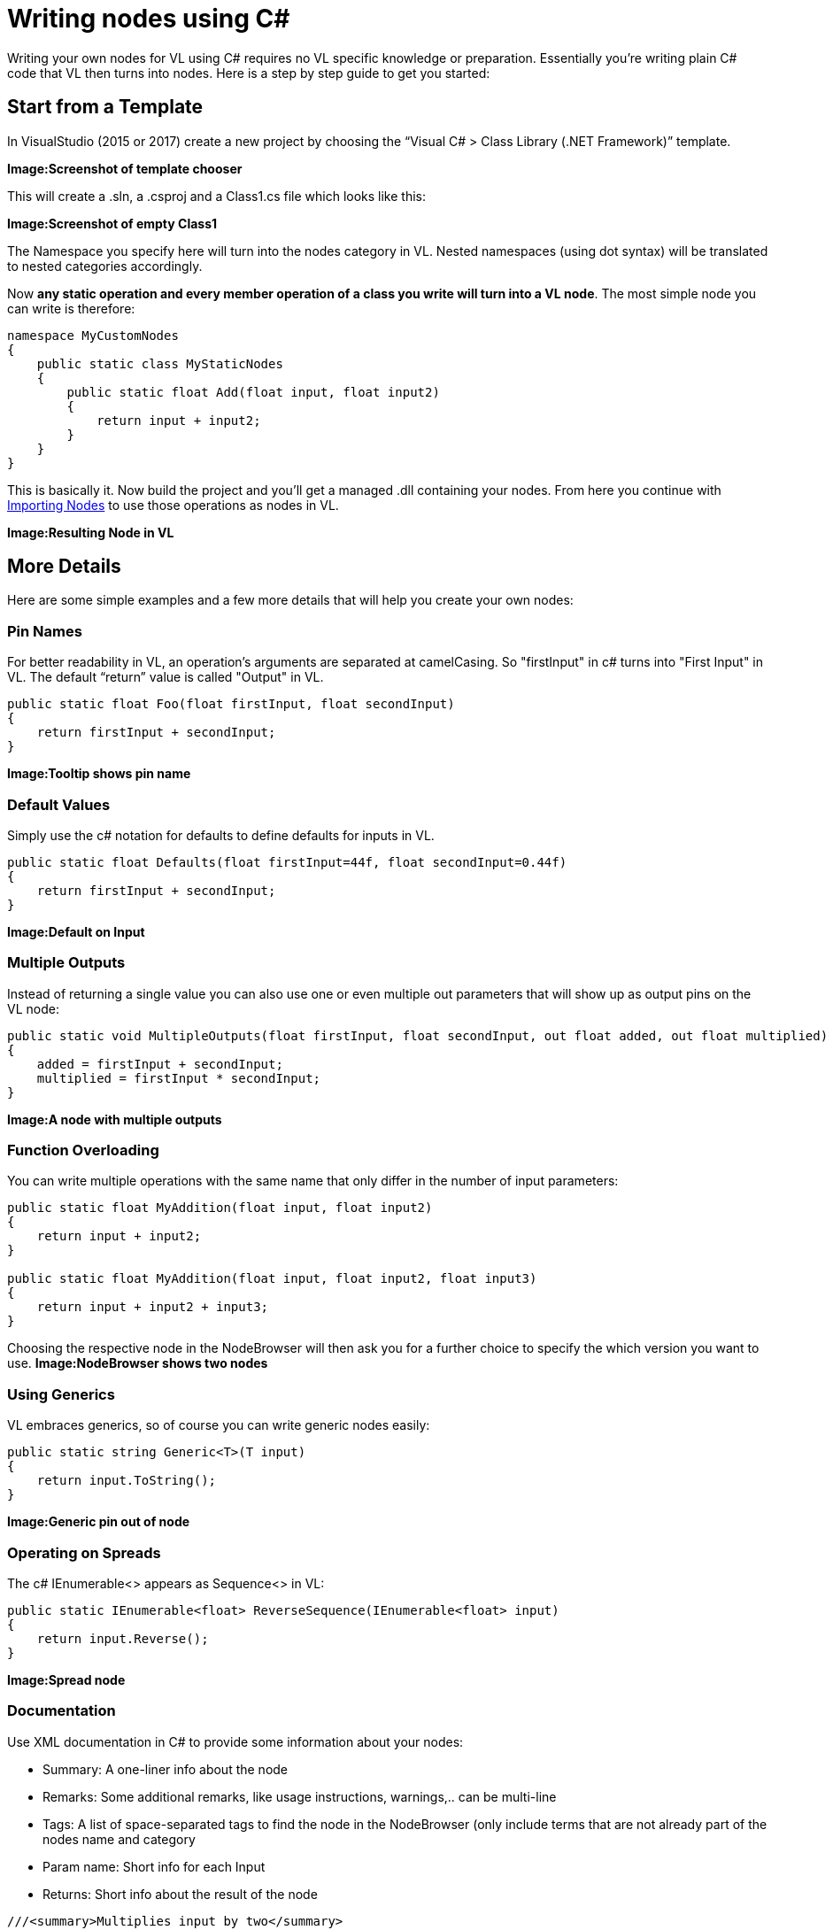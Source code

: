 = Writing nodes using C#

Writing your own nodes for VL using C# requires no VL specific knowledge or preparation. Essentially you’re writing plain C# code that VL then turns into nodes. Here is a step by step guide to get you started:

== Start from a Template
In VisualStudio (2015 or 2017) create a new project by choosing the “Visual C# > Class Library (.NET Framework)” template. 

*Image:Screenshot of template chooser*

This will create a .sln, a .csproj and a Class1.cs file which looks like this:

*Image:Screenshot of empty Class1*

The Namespace you specify here will turn into the nodes category in VL. Nested namespaces (using dot syntax) will be translated to nested categories accordingly. 

Now *any static operation and every member operation of a class you write will turn into a VL node*. The most simple node you can write is therefore:

```csharp
namespace MyCustomNodes
{
    public static class MyStaticNodes
    { 
        public static float Add(float input, float input2)
        {
            return input + input2;
        }
    }
}
```

This is basically it. Now build the project and you'll get a managed .dll containing your nodes. From here you continue with link:/reference/libraries/importing_nodes.adoc[Importing Nodes] to use those operations as nodes in VL.

*Image:Resulting Node in VL*

== More Details

Here are some simple examples and a few more details that will help you create your own nodes:

=== Pin Names
For better readability in VL, an operation's arguments are separated at camelCasing. So "firstInput" in c# turns into "First Input" in VL. The default “return” value is called "Output" in VL.

```csharp
public static float Foo(float firstInput, float secondInput)
{
    return firstInput + secondInput;
}
```
*Image:Tooltip shows pin name*

=== Default Values
Simply use the c# notation for defaults to define defaults for inputs in VL.

```csharp
public static float Defaults(float firstInput=44f, float secondInput=0.44f)
{
    return firstInput + secondInput;
}
```
*Image:Default on Input*

=== Multiple Outputs
Instead of returning a single value you can also use one or even multiple out parameters that will show up as output pins on the VL node:

```csharp
public static void MultipleOutputs(float firstInput, float secondInput, out float added, out float multiplied)
{
    added = firstInput + secondInput;
    multiplied = firstInput * secondInput;
}
```
*Image:A node with multiple outputs*

=== Function Overloading
You can write multiple operations with the same name that only differ in the number of input parameters:

```csharp
public static float MyAddition(float input, float input2)
{
    return input + input2;
}

public static float MyAddition(float input, float input2, float input3)
{
    return input + input2 + input3;
}
```

Choosing the respective node in the NodeBrowser will then ask you for a further choice to specify the which version you want to use.
*Image:NodeBrowser shows two nodes*

=== Using Generics
VL embraces generics, so of course you can write generic nodes easily:

```csharp
public static string Generic<T>(T input)
{
    return input.ToString();
}
```
*Image:Generic pin out of node*

=== Operating on Spreads
The c# IEnumerable<> appears as Sequence<> in VL:

```csharp
public static IEnumerable<float> ReverseSequence(IEnumerable<float> input)
{
    return input.Reverse();
}
```
*Image:Spread node*

=== Documentation
Use XML documentation in C# to provide some information about your nodes:

- Summary: A one-liner info about the node
- Remarks: Some additional remarks, like usage instructions, warnings,.. can be multi-line
- Tags: A list of space-separated tags to find the node in the NodeBrowser (only include terms that are not already part of the nodes name and category
- Param name: Short info for each Input
- Returns: Short info about the result of the node
      
```csharp
///<summary>Multiplies input by two</summary>
///<remarks>Some additional remarks</remarks>
///<tags>space separated tags</tags>
///<param name="a">The A Parameter</param>
///<returns>Returns 2 a</returns>
public static int HTMLDocuTest(int a)
{
    return a*2;
}
```
*Image:Documentation shows up in NodeBrowser and Tooltip*

NOTE: Don't forget to enable "XML Documentation File" in the c# projects properties to make sure the .xml file holding the documentation is generated. This file will then always need to be next to the .dll, therfore always move those two files together!

=== C# Ref Paramters
C# _ref_ parameters are simply ignored and the parameter is treated as a normal one

```csharp
public static int RefParams(ref int firstInput)
{
    return firstInput + 4444;
}
```

=== Datatypes
In VL you can also use any datatype you define as a class or struct in c#. 

- Any constructor will be available as a Create node
- Any get-property will show up as a node returning the properties value
- Any set-property will show up as a node called Set.. allowing you to set the properties value
- Any public member operation will be available as a node in VL. Private or Protected operations will be ignored.

```csharp
public class MyDataType
{
    float FX;
    
    public float X
    {
        get { return FX; }
        set
        {
            if (value < 100)
                    FX = value;
            }
        }
    }

    public MyDataType(float x)
    {
        FX = x;
    }

    public float Update(float factor=1f)
    {
        FX *= factor;
        return FX;
    }
    
    public float AnotherNode(float factor=1f)
    {
        FX /= factor;
        return FX;
    }
}
```
*Image:Corresponding nodes*

=== Observables
If you are dealing with asynchronous datasources - async await, task, events, delegates - always expose them to VL as Observables. 

==== From Events
Here is how you can convert a c# event to an Observable using a helper function called `Observable.FromEvent()` that comes with the VL.Core nuget:

Let's assume you have a datatype `Camera` that has an event like:

```csharp
public event EventHandler EventFrame;`
```

and you want to receive notifications of that event via the output of a node in VL. 

First you need to create a class for the type of notification you want to receive in VL which will typically look like this:

```csharp
public class MyNotification<T, U>
{
    public readonly T Sender;
    public readonly U EventArgs;

    public MyNotification(T sender, U eventArgs)
    {
        Sender = sender;
        EventArgs = eventArgs;
    }
}
```

Next you can create e.g. a static operation node that receives an instance of the `Camera` in VL and returns an `Observable<MyNotification>` on its output:

```csharp
public static IObservable<MyNotification<Camera, EventArgs>> OnEvent(this Camera cam)
{
    return ObservableNodes.FromEvent<EventHandler, MyNotification<Camera, EventArgs>>(
        cam,
        addHandler: handler => cam.EventFrame += handler,
        removeHandler: handler => cam.EventFrame -= handler,
        conversion: notificationProcessor => (_, e) =>
        {
            var cn = new MyNotification<Camera, EventArgs>(cam, e);
            notificationProcessor(cn);
        });
}
```
*Image:How this looks in VL*

==== From Delegates
Here is how you can convert a c# delegate to an Observable using a helper function called `Observable.FromEventPattern()` that comes with the VL.Core nuget:

Let's assume you have a datatype `Body` that has a delegate like:

```csharp
public delegate bool OnCollisionEventHandler (Fixture fixtureA, Fixture fixtureB, Collision collision);
```

and you want to receive a notifications of when that delegate is called via the output of a node in VL. 

First you need to create a class for the type of notification you want to receive in VL which in this case may look like this:

```csharp
public class CollisionEvent
{
    public readonly Contact Contact;
    public readonly Fixture FixtureA;
    public readonly Fixture FixtureB;

    public CollisionEvent(Fixture fixtureA, Fixture fixtureB, Contact contact)
    {
        FixtureA = fixtureA;
        FixtureB = fixtureB;
        Contact = contact;
    }

    public bool CancelCollision { get; set; }
}
```

Next you can create e.g. a static operation node that receives an instance of the `Body` in VL and returns an `Observable<CollisionEvent>` on its output:

```csharp
public static IObservable<CollisionEvent> OnCollision(this Body body)
{
    return ObservableNodes.FromEvent<OnCollisionEventHandler, CollisionEvent>(
        body,
        addHandler: handler => body.OnCollision += handler,
        removeHandler: handler => body.OnCollision -= handler)
        conversion: handler => (fixtureA, fixtureB, contact) =>
        {
            var e = new CollisionEvent(fixtureA, fixtureB, contact);
            handler(e);
            return !e.CancelCollision;
        });
}
```
*Image:How this looks in VL*

=== Enums








